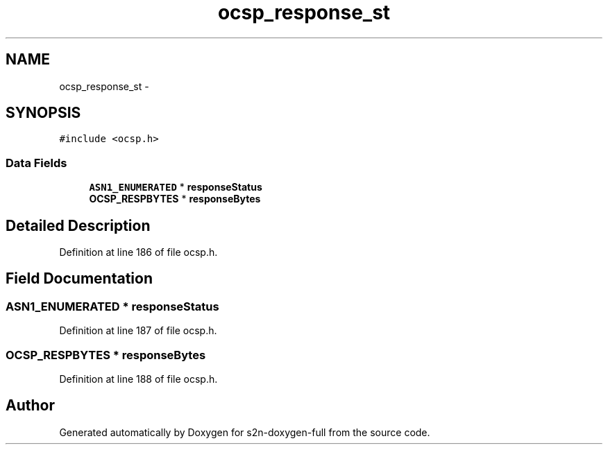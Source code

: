 .TH "ocsp_response_st" 3 "Fri Aug 19 2016" "s2n-doxygen-full" \" -*- nroff -*-
.ad l
.nh
.SH NAME
ocsp_response_st \- 
.SH SYNOPSIS
.br
.PP
.PP
\fC#include <ocsp\&.h>\fP
.SS "Data Fields"

.in +1c
.ti -1c
.RI "\fBASN1_ENUMERATED\fP * \fBresponseStatus\fP"
.br
.ti -1c
.RI "\fBOCSP_RESPBYTES\fP * \fBresponseBytes\fP"
.br
.in -1c
.SH "Detailed Description"
.PP 
Definition at line 186 of file ocsp\&.h\&.
.SH "Field Documentation"
.PP 
.SS "\fBASN1_ENUMERATED\fP * responseStatus"

.PP
Definition at line 187 of file ocsp\&.h\&.
.SS "\fBOCSP_RESPBYTES\fP * responseBytes"

.PP
Definition at line 188 of file ocsp\&.h\&.

.SH "Author"
.PP 
Generated automatically by Doxygen for s2n-doxygen-full from the source code\&.
